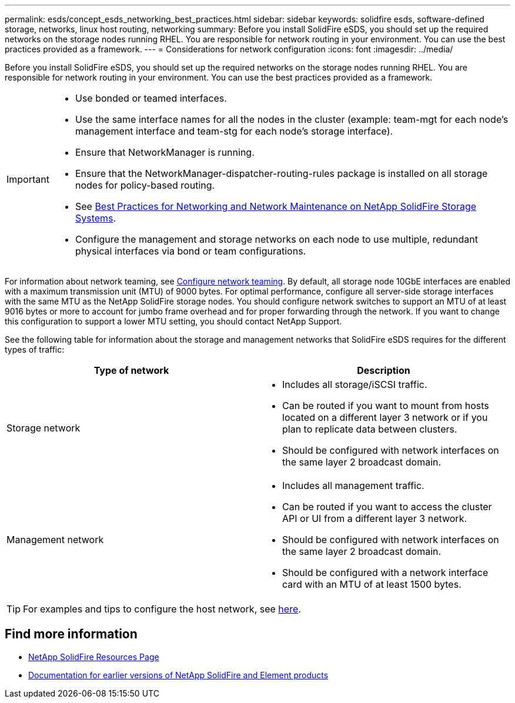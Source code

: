 ---
permalink: esds/concept_esds_networking_best_practices.html
sidebar: sidebar
keywords: solidfire esds, software-defined storage, networks, linux host routing, networking
summary: Before you install SolidFire eSDS, you should set up the required networks on the storage nodes running RHEL. You are responsible for network routing in your environment. You can use the best practices provided as a framework.
---
= Considerations for network configuration
:icons: font
:imagesdir: ../media/

[.lead]
Before you install SolidFire eSDS, you should set up the required networks on the storage nodes running RHEL. You are responsible for network routing in your environment. You can use the best practices provided as a framework.

[IMPORTANT]
===============================
* Use bonded or teamed interfaces.
* Use the same interface names for all the nodes in the cluster (example: team-mgt for each node's management interface and team-stg for each node's storage interface).
* Ensure that NetworkManager is running.
* Ensure that the NetworkManager-dispatcher-routing-rules package is installed on all storage nodes for policy-based routing.
* See https://www.netapp.com/us/media/tr-4763.pdf[Best Practices for Networking and Network Maintenance on NetApp SolidFire Storage Systems].
* Configure the management and storage networks on each node to use multiple, redundant physical interfaces via bond or team configurations.
===============================

For information about network teaming, see https://access.redhat.com/documentation/en-us/red_hat_enterprise_linux/7/html/networking_guide/ch-configure_network_teaming[Configure network teaming^].
By default, all storage node 10GbE interfaces are enabled with a maximum transmission unit (MTU) of 9000 bytes. For optimal performance, configure all server-side storage interfaces with the same MTU as the NetApp SolidFire storage nodes. You should configure network switches to support an MTU of at least 9016 bytes or more to account for jumbo frame overhead and for proper forwarding through the network. If you want to change this configuration to support a lower MTU setting, you should contact NetApp Support.

See the following table for information about the storage and management networks that SolidFire eSDS requires for the different types of traffic:
[%header,cols=2*]
|===
| Type of network| Description
a|
Storage network
a|

 ** Includes all storage/iSCSI traffic.
 ** Can be routed if you want to mount from hosts located on a different layer 3 network or if you plan to replicate data between clusters.
 ** Should be configured with network interfaces on the same layer 2 broadcast domain.

a|
Management network
a|

 ** Includes all management traffic.
 ** Can be routed if you want to access the cluster API or UI from a different layer 3 network.
 ** Should be configured with network interfaces on the same layer 2 broadcast domain.
 ** Should be configured with a network interface card with an MTU of at least 1500 bytes.
|===

TIP: For examples and tips to configure the host network, see link:task_esds_configure_the_interface_config_files.adoc[here^].

== Find more information
* https://www.netapp.com/data-storage/solidfire/documentation/[NetApp SolidFire Resources Page^]
* https://docs.netapp.com/sfe-122/topic/com.netapp.ndc.sfe-vers/GUID-B1944B0E-B335-4E0B-B9F1-E960BF32AE56.html[Documentation for earlier versions of NetApp SolidFire and Element products^]

